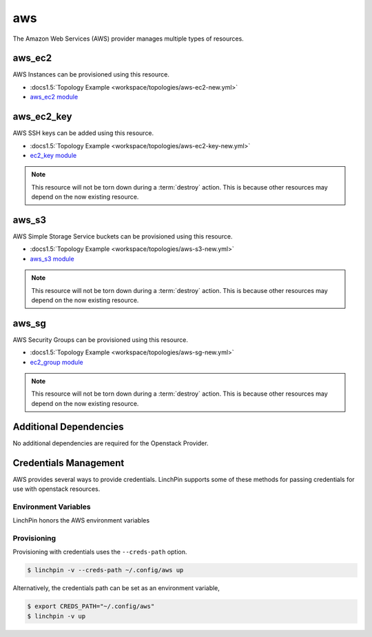 aws
===

The Amazon Web Services (AWS) provider manages multiple types of resources.

aws_ec2
-------

AWS Instances can be provisioned using this resource.

* :docs1.5:`Topology Example <workspace/topologies/aws-ec2-new.yml>`
* `aws_ec2 module <http://docs.ansible.com/ansible/latest/ec2_module.html>`_

aws_ec2_key
-----------

AWS SSH keys can be added using this resource.

* :docs1.5:`Topology Example <workspace/topologies/aws-ec2-key-new.yml>`
* `ec2_key module <http://docs.ansible.com/ansible/latest/ec2_key_module.html>`_

.. note:: This resource will not be torn down during a :term:`destroy`
   action. This is because other resources may depend on the now existing
   resource.

aws_s3
------

AWS Simple Storage Service buckets can be provisioned using this resource.

* :docs1.5:`Topology Example <workspace/topologies/aws-s3-new.yml>`
* `aws_s3 module <http://docs.ansible.com/ansible/latest/aws_s3_module.html>`_

.. note:: This resource will not be torn down during a :term:`destroy`
   action. This is because other resources may depend on the now existing
   resource.

aws_sg
------

AWS Security Groups can be provisioned using this resource.

* :docs1.5:`Topology Example <workspace/topologies/aws-sg-new.yml>`
* `ec2_group module <http://docs.ansible.com/ansible/latest/ec2_group_module.html>`_

.. note:: This resource will not be torn down during a :term:`destroy`
   action. This is because other resources may depend on the now existing
   resource.

Additional Dependencies
-----------------------

No additional dependencies are required for the Openstack Provider.

Credentials Management
----------------------

AWS provides several ways to provide credentials. LinchPin supports
some of these methods for passing credentials for use with openstack resources.

Environment Variables
`````````````````````

LinchPin honors the AWS environment variables

Provisioning
````````````

Provisioning with credentials uses the ``--creds-path`` option.

.. code-block:: bash

   $ linchpin -v --creds-path ~/.config/aws up

Alternatively, the credentials path can be set as an environment variable,

.. code-block:: bash

   $ export CREDS_PATH="~/.config/aws"
   $ linchpin -v up

